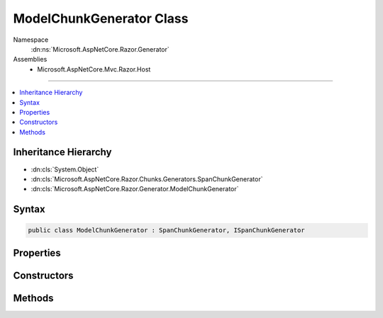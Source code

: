 

ModelChunkGenerator Class
=========================





Namespace
    :dn:ns:`Microsoft.AspNetCore.Razor.Generator`
Assemblies
    * Microsoft.AspNetCore.Mvc.Razor.Host

----

.. contents::
   :local:



Inheritance Hierarchy
---------------------


* :dn:cls:`System.Object`
* :dn:cls:`Microsoft.AspNetCore.Razor.Chunks.Generators.SpanChunkGenerator`
* :dn:cls:`Microsoft.AspNetCore.Razor.Generator.ModelChunkGenerator`








Syntax
------

.. code-block:: csharp

    public class ModelChunkGenerator : SpanChunkGenerator, ISpanChunkGenerator








.. dn:class:: Microsoft.AspNetCore.Razor.Generator.ModelChunkGenerator
    :hidden:

.. dn:class:: Microsoft.AspNetCore.Razor.Generator.ModelChunkGenerator

Properties
----------

.. dn:class:: Microsoft.AspNetCore.Razor.Generator.ModelChunkGenerator
    :noindex:
    :hidden:

    
    .. dn:property:: Microsoft.AspNetCore.Razor.Generator.ModelChunkGenerator.ModelType
    
        
        :rtype: System.String
    
        
        .. code-block:: csharp
    
            public string ModelType
            {
                get;
            }
    

Constructors
------------

.. dn:class:: Microsoft.AspNetCore.Razor.Generator.ModelChunkGenerator
    :noindex:
    :hidden:

    
    .. dn:constructor:: Microsoft.AspNetCore.Razor.Generator.ModelChunkGenerator.ModelChunkGenerator(System.String)
    
        
    
        
        :type modelType: System.String
    
        
        .. code-block:: csharp
    
            public ModelChunkGenerator(string modelType)
    

Methods
-------

.. dn:class:: Microsoft.AspNetCore.Razor.Generator.ModelChunkGenerator
    :noindex:
    :hidden:

    
    .. dn:method:: Microsoft.AspNetCore.Razor.Generator.ModelChunkGenerator.Equals(System.Object)
    
        
    
        
        :type obj: System.Object
        :rtype: System.Boolean
    
        
        .. code-block:: csharp
    
            public override bool Equals(object obj)
    
    .. dn:method:: Microsoft.AspNetCore.Razor.Generator.ModelChunkGenerator.GenerateChunk(Microsoft.AspNetCore.Razor.Parser.SyntaxTree.Span, Microsoft.AspNetCore.Razor.Chunks.Generators.ChunkGeneratorContext)
    
        
    
        
        :type target: Microsoft.AspNetCore.Razor.Parser.SyntaxTree.Span
    
        
        :type context: Microsoft.AspNetCore.Razor.Chunks.Generators.ChunkGeneratorContext
    
        
        .. code-block:: csharp
    
            public override void GenerateChunk(Span target, ChunkGeneratorContext context)
    
    .. dn:method:: Microsoft.AspNetCore.Razor.Generator.ModelChunkGenerator.GetHashCode()
    
        
        :rtype: System.Int32
    
        
        .. code-block:: csharp
    
            public override int GetHashCode()
    
    .. dn:method:: Microsoft.AspNetCore.Razor.Generator.ModelChunkGenerator.ToString()
    
        
        :rtype: System.String
    
        
        .. code-block:: csharp
    
            public override string ToString()
    

